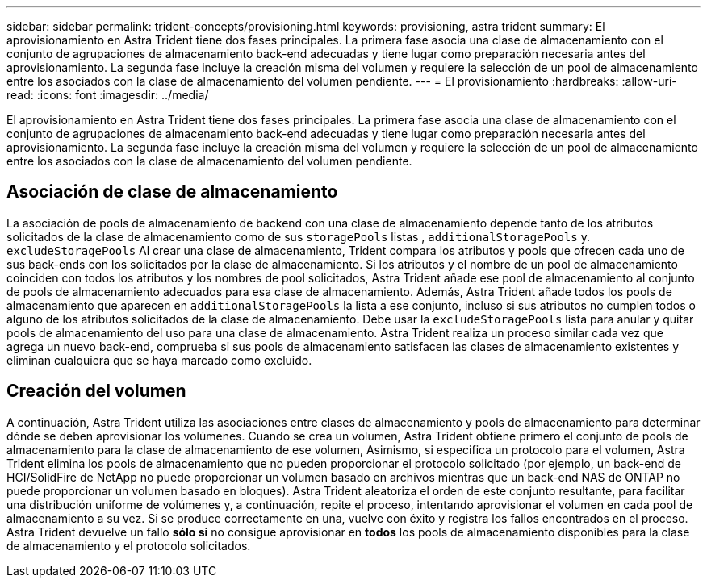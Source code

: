 ---
sidebar: sidebar 
permalink: trident-concepts/provisioning.html 
keywords: provisioning, astra trident 
summary: El aprovisionamiento en Astra Trident tiene dos fases principales. La primera fase asocia una clase de almacenamiento con el conjunto de agrupaciones de almacenamiento back-end adecuadas y tiene lugar como preparación necesaria antes del aprovisionamiento. La segunda fase incluye la creación misma del volumen y requiere la selección de un pool de almacenamiento entre los asociados con la clase de almacenamiento del volumen pendiente. 
---
= El provisionamiento
:hardbreaks:
:allow-uri-read: 
:icons: font
:imagesdir: ../media/


[role="lead"]
El aprovisionamiento en Astra Trident tiene dos fases principales. La primera fase asocia una clase de almacenamiento con el conjunto de agrupaciones de almacenamiento back-end adecuadas y tiene lugar como preparación necesaria antes del aprovisionamiento. La segunda fase incluye la creación misma del volumen y requiere la selección de un pool de almacenamiento entre los asociados con la clase de almacenamiento del volumen pendiente.



== Asociación de clase de almacenamiento

La asociación de pools de almacenamiento de backend con una clase de almacenamiento depende tanto de los atributos solicitados de la clase de almacenamiento como de sus `storagePools` listas , `additionalStoragePools` y. `excludeStoragePools` Al crear una clase de almacenamiento, Trident compara los atributos y pools que ofrecen cada uno de sus back-ends con los solicitados por la clase de almacenamiento. Si los atributos y el nombre de un pool de almacenamiento coinciden con todos los atributos y los nombres de pool solicitados, Astra Trident añade ese pool de almacenamiento al conjunto de pools de almacenamiento adecuados para esa clase de almacenamiento. Además, Astra Trident añade todos los pools de almacenamiento que aparecen en `additionalStoragePools` la lista a ese conjunto, incluso si sus atributos no cumplen todos o alguno de los atributos solicitados de la clase de almacenamiento. Debe usar la `excludeStoragePools` lista para anular y quitar pools de almacenamiento del uso para una clase de almacenamiento. Astra Trident realiza un proceso similar cada vez que agrega un nuevo back-end, comprueba si sus pools de almacenamiento satisfacen las clases de almacenamiento existentes y eliminan cualquiera que se haya marcado como excluido.



== Creación del volumen

A continuación, Astra Trident utiliza las asociaciones entre clases de almacenamiento y pools de almacenamiento para determinar dónde se deben aprovisionar los volúmenes. Cuando se crea un volumen, Astra Trident obtiene primero el conjunto de pools de almacenamiento para la clase de almacenamiento de ese volumen, Asimismo, si especifica un protocolo para el volumen, Astra Trident elimina los pools de almacenamiento que no pueden proporcionar el protocolo solicitado (por ejemplo, un back-end de HCI/SolidFire de NetApp no puede proporcionar un volumen basado en archivos mientras que un back-end NAS de ONTAP no puede proporcionar un volumen basado en bloques). Astra Trident aleatoriza el orden de este conjunto resultante, para facilitar una distribución uniforme de volúmenes y, a continuación, repite el proceso, intentando aprovisionar el volumen en cada pool de almacenamiento a su vez. Si se produce correctamente en una, vuelve con éxito y registra los fallos encontrados en el proceso. Astra Trident devuelve un fallo *sólo si* no consigue aprovisionar en *todos* los pools de almacenamiento disponibles para la clase de almacenamiento y el protocolo solicitados.
